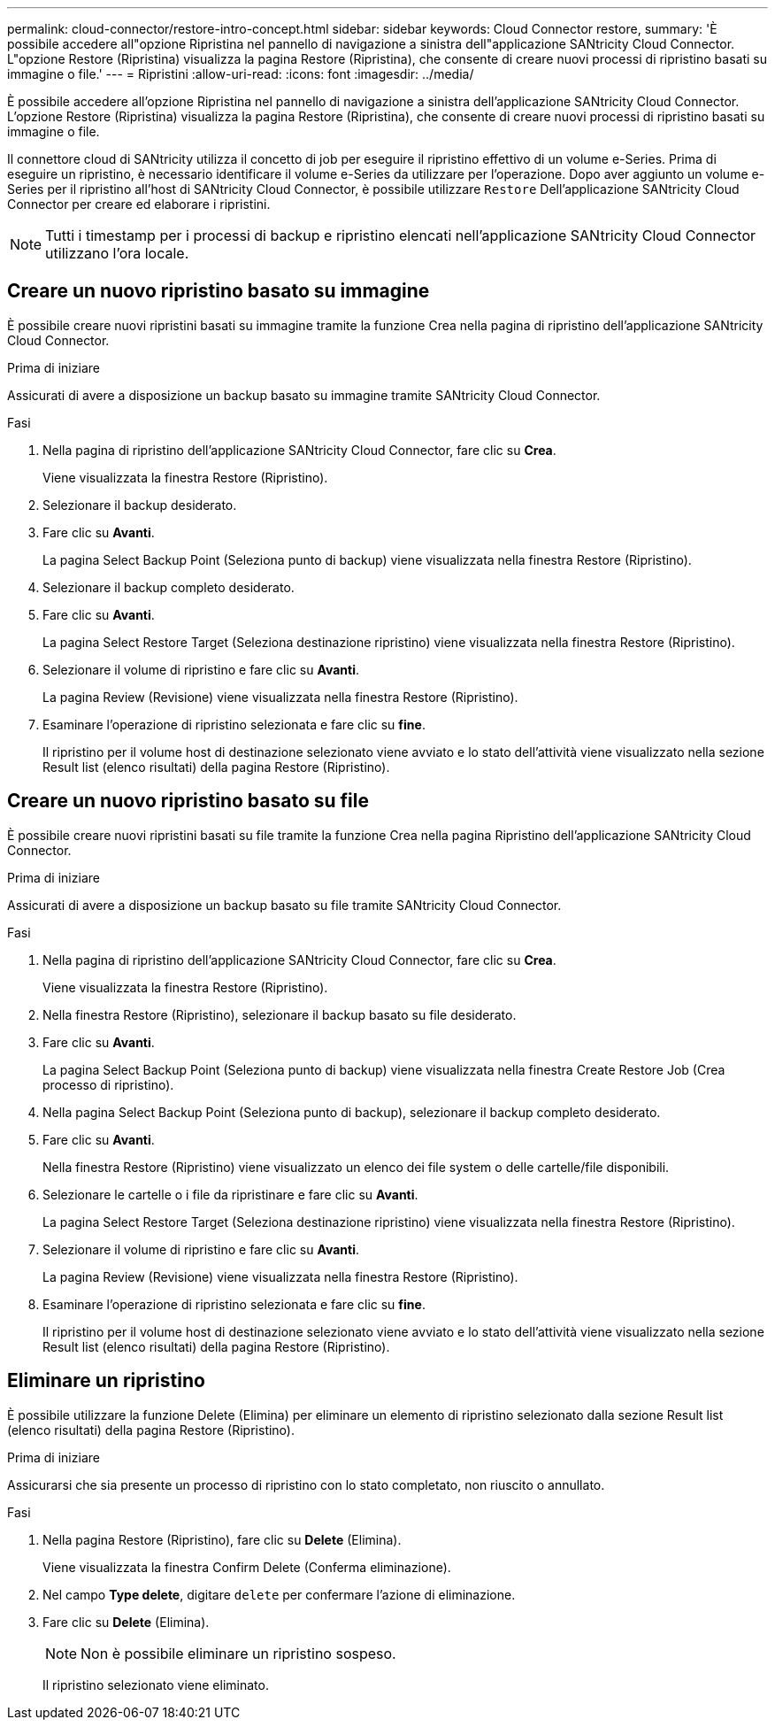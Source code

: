 ---
permalink: cloud-connector/restore-intro-concept.html 
sidebar: sidebar 
keywords: Cloud Connector restore, 
summary: 'È possibile accedere all"opzione Ripristina nel pannello di navigazione a sinistra dell"applicazione SANtricity Cloud Connector. L"opzione Restore (Ripristina) visualizza la pagina Restore (Ripristina), che consente di creare nuovi processi di ripristino basati su immagine o file.' 
---
= Ripristini
:allow-uri-read: 
:icons: font
:imagesdir: ../media/


[role="lead"]
È possibile accedere all'opzione Ripristina nel pannello di navigazione a sinistra dell'applicazione SANtricity Cloud Connector. L'opzione Restore (Ripristina) visualizza la pagina Restore (Ripristina), che consente di creare nuovi processi di ripristino basati su immagine o file.

Il connettore cloud di SANtricity utilizza il concetto di job per eseguire il ripristino effettivo di un volume e-Series. Prima di eseguire un ripristino, è necessario identificare il volume e-Series da utilizzare per l'operazione. Dopo aver aggiunto un volume e-Series per il ripristino all'host di SANtricity Cloud Connector, è possibile utilizzare `Restore` Dell'applicazione SANtricity Cloud Connector per creare ed elaborare i ripristini.


NOTE: Tutti i timestamp per i processi di backup e ripristino elencati nell'applicazione SANtricity Cloud Connector utilizzano l'ora locale.



== Creare un nuovo ripristino basato su immagine

È possibile creare nuovi ripristini basati su immagine tramite la funzione Crea nella pagina di ripristino dell'applicazione SANtricity Cloud Connector.

.Prima di iniziare
Assicurati di avere a disposizione un backup basato su immagine tramite SANtricity Cloud Connector.

.Fasi
. Nella pagina di ripristino dell'applicazione SANtricity Cloud Connector, fare clic su *Crea*.
+
Viene visualizzata la finestra Restore (Ripristino).

. Selezionare il backup desiderato.
. Fare clic su *Avanti*.
+
La pagina Select Backup Point (Seleziona punto di backup) viene visualizzata nella finestra Restore (Ripristino).

. Selezionare il backup completo desiderato.
. Fare clic su *Avanti*.
+
La pagina Select Restore Target (Seleziona destinazione ripristino) viene visualizzata nella finestra Restore (Ripristino).

. Selezionare il volume di ripristino e fare clic su *Avanti*.
+
La pagina Review (Revisione) viene visualizzata nella finestra Restore (Ripristino).

. Esaminare l'operazione di ripristino selezionata e fare clic su *fine*.
+
Il ripristino per il volume host di destinazione selezionato viene avviato e lo stato dell'attività viene visualizzato nella sezione Result list (elenco risultati) della pagina Restore (Ripristino).





== Creare un nuovo ripristino basato su file

È possibile creare nuovi ripristini basati su file tramite la funzione Crea nella pagina Ripristino dell'applicazione SANtricity Cloud Connector.

.Prima di iniziare
Assicurati di avere a disposizione un backup basato su file tramite SANtricity Cloud Connector.

.Fasi
. Nella pagina di ripristino dell'applicazione SANtricity Cloud Connector, fare clic su *Crea*.
+
Viene visualizzata la finestra Restore (Ripristino).

. Nella finestra Restore (Ripristino), selezionare il backup basato su file desiderato.
. Fare clic su *Avanti*.
+
La pagina Select Backup Point (Seleziona punto di backup) viene visualizzata nella finestra Create Restore Job (Crea processo di ripristino).

. Nella pagina Select Backup Point (Seleziona punto di backup), selezionare il backup completo desiderato.
. Fare clic su *Avanti*.
+
Nella finestra Restore (Ripristino) viene visualizzato un elenco dei file system o delle cartelle/file disponibili.

. Selezionare le cartelle o i file da ripristinare e fare clic su *Avanti*.
+
La pagina Select Restore Target (Seleziona destinazione ripristino) viene visualizzata nella finestra Restore (Ripristino).

. Selezionare il volume di ripristino e fare clic su *Avanti*.
+
La pagina Review (Revisione) viene visualizzata nella finestra Restore (Ripristino).

. Esaminare l'operazione di ripristino selezionata e fare clic su *fine*.
+
Il ripristino per il volume host di destinazione selezionato viene avviato e lo stato dell'attività viene visualizzato nella sezione Result list (elenco risultati) della pagina Restore (Ripristino).





== Eliminare un ripristino

È possibile utilizzare la funzione Delete (Elimina) per eliminare un elemento di ripristino selezionato dalla sezione Result list (elenco risultati) della pagina Restore (Ripristino).

.Prima di iniziare
Assicurarsi che sia presente un processo di ripristino con lo stato completato, non riuscito o annullato.

.Fasi
. Nella pagina Restore (Ripristino), fare clic su *Delete* (Elimina).
+
Viene visualizzata la finestra Confirm Delete (Conferma eliminazione).

. Nel campo *Type delete*, digitare `delete` per confermare l'azione di eliminazione.
. Fare clic su *Delete* (Elimina).
+

NOTE: Non è possibile eliminare un ripristino sospeso.

+
Il ripristino selezionato viene eliminato.


